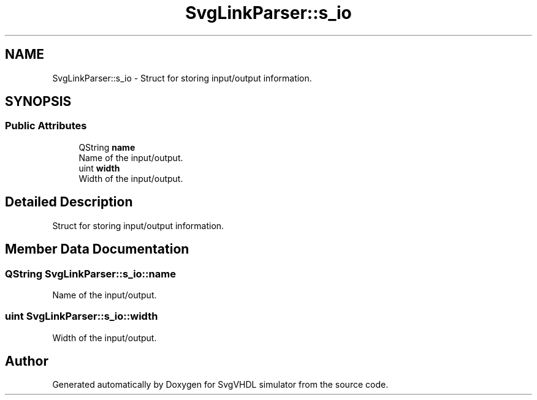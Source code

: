 .TH "SvgLinkParser::s_io" 3 "SvgVHDL simulator" \" -*- nroff -*-
.ad l
.nh
.SH NAME
SvgLinkParser::s_io \- Struct for storing input/output information\&.  

.SH SYNOPSIS
.br
.PP
.SS "Public Attributes"

.in +1c
.ti -1c
.RI "QString \fBname\fP"
.br
.RI "Name of the input/output\&. "
.ti -1c
.RI "uint \fBwidth\fP"
.br
.RI "Width of the input/output\&. "
.in -1c
.SH "Detailed Description"
.PP 
Struct for storing input/output information\&. 
.SH "Member Data Documentation"
.PP 
.SS "QString SvgLinkParser::s_io::name"

.PP
Name of the input/output\&. 
.SS "uint SvgLinkParser::s_io::width"

.PP
Width of the input/output\&. 

.SH "Author"
.PP 
Generated automatically by Doxygen for SvgVHDL simulator from the source code\&.
